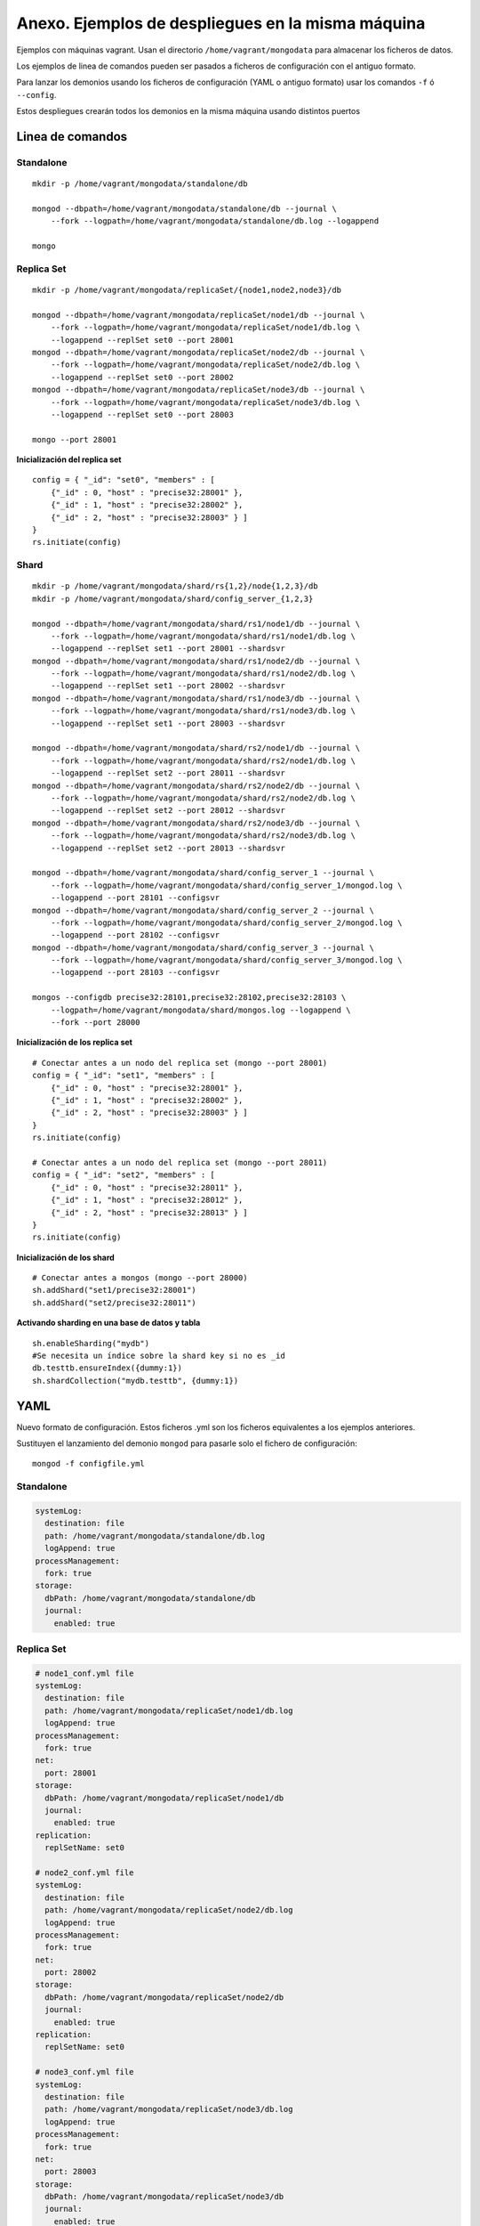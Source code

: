 ==================================================
Anexo. Ejemplos de despliegues en la misma máquina
==================================================

Ejemplos con máquinas vagrant. Usan el directorio ``/home/vagrant/mongodata`` para almacenar los ficheros de datos.

Los ejemplos de linea de comandos pueden ser pasados a ficheros de configuración con el antiguo formato.

Para lanzar los demonios usando los ficheros de configuración (YAML o antiguo formato) usar los comandos ``-f`` ó ``--config``.

Estos despliegues crearán todos los demonios en la misma máquina usando distintos puertos


Linea de comandos
================================

Standalone
---------------------------------

::

    mkdir -p /home/vagrant/mongodata/standalone/db

    mongod --dbpath=/home/vagrant/mongodata/standalone/db --journal \
        --fork --logpath=/home/vagrant/mongodata/standalone/db.log --logappend

    mongo


Replica Set
---------------------------------

::

    mkdir -p /home/vagrant/mongodata/replicaSet/{node1,node2,node3}/db

    mongod --dbpath=/home/vagrant/mongodata/replicaSet/node1/db --journal \
        --fork --logpath=/home/vagrant/mongodata/replicaSet/node1/db.log \
        --logappend --replSet set0 --port 28001
    mongod --dbpath=/home/vagrant/mongodata/replicaSet/node2/db --journal \
        --fork --logpath=/home/vagrant/mongodata/replicaSet/node2/db.log \
        --logappend --replSet set0 --port 28002
    mongod --dbpath=/home/vagrant/mongodata/replicaSet/node3/db --journal \
        --fork --logpath=/home/vagrant/mongodata/replicaSet/node3/db.log \
        --logappend --replSet set0 --port 28003

    mongo --port 28001

**Inicialización del replica set** ::

    config = { "_id": "set0", "members" : [
        {"_id" : 0, "host" : "precise32:28001" },
        {"_id" : 1, "host" : "precise32:28002" },
        {"_id" : 2, "host" : "precise32:28003" } ]
    }
    rs.initiate(config)


Shard
---------------------------------

::

    mkdir -p /home/vagrant/mongodata/shard/rs{1,2}/node{1,2,3}/db
    mkdir -p /home/vagrant/mongodata/shard/config_server_{1,2,3}

    mongod --dbpath=/home/vagrant/mongodata/shard/rs1/node1/db --journal \
        --fork --logpath=/home/vagrant/mongodata/shard/rs1/node1/db.log \
        --logappend --replSet set1 --port 28001 --shardsvr
    mongod --dbpath=/home/vagrant/mongodata/shard/rs1/node2/db --journal \
        --fork --logpath=/home/vagrant/mongodata/shard/rs1/node2/db.log \
        --logappend --replSet set1 --port 28002 --shardsvr
    mongod --dbpath=/home/vagrant/mongodata/shard/rs1/node3/db --journal \
        --fork --logpath=/home/vagrant/mongodata/shard/rs1/node3/db.log \
        --logappend --replSet set1 --port 28003 --shardsvr

    mongod --dbpath=/home/vagrant/mongodata/shard/rs2/node1/db --journal \
        --fork --logpath=/home/vagrant/mongodata/shard/rs2/node1/db.log \
        --logappend --replSet set2 --port 28011 --shardsvr
    mongod --dbpath=/home/vagrant/mongodata/shard/rs2/node2/db --journal \
        --fork --logpath=/home/vagrant/mongodata/shard/rs2/node2/db.log \
        --logappend --replSet set2 --port 28012 --shardsvr
    mongod --dbpath=/home/vagrant/mongodata/shard/rs2/node3/db --journal \
        --fork --logpath=/home/vagrant/mongodata/shard/rs2/node3/db.log \
        --logappend --replSet set2 --port 28013 --shardsvr

    mongod --dbpath=/home/vagrant/mongodata/shard/config_server_1 --journal \
        --fork --logpath=/home/vagrant/mongodata/shard/config_server_1/mongod.log \
        --logappend --port 28101 --configsvr
    mongod --dbpath=/home/vagrant/mongodata/shard/config_server_2 --journal \
        --fork --logpath=/home/vagrant/mongodata/shard/config_server_2/mongod.log \
        --logappend --port 28102 --configsvr
    mongod --dbpath=/home/vagrant/mongodata/shard/config_server_3 --journal \
        --fork --logpath=/home/vagrant/mongodata/shard/config_server_3/mongod.log \
        --logappend --port 28103 --configsvr

    mongos --configdb precise32:28101,precise32:28102,precise32:28103 \
        --logpath=/home/vagrant/mongodata/shard/mongos.log --logappend \
        --fork --port 28000

**Inicialización de los replica set** ::

    # Conectar antes a un nodo del replica set (mongo --port 28001)
    config = { "_id": "set1", "members" : [
        {"_id" : 0, "host" : "precise32:28001" },
        {"_id" : 1, "host" : "precise32:28002" },
        {"_id" : 2, "host" : "precise32:28003" } ]
    }
    rs.initiate(config)

    # Conectar antes a un nodo del replica set (mongo --port 28011)
    config = { "_id": "set2", "members" : [
        {"_id" : 0, "host" : "precise32:28011" },
        {"_id" : 1, "host" : "precise32:28012" },
        {"_id" : 2, "host" : "precise32:28013" } ]
    }
    rs.initiate(config)

**Inicialización de los shard** ::

    # Conectar antes a mongos (mongo --port 28000)
    sh.addShard("set1/precise32:28001")
    sh.addShard("set2/precise32:28011")

**Activando sharding en una base de datos y tabla** ::

    sh.enableSharding("mydb")
    #Se necesita un índice sobre la shard key si no es _id
    db.testtb.ensureIndex({dummy:1}) 
    sh.shardCollection("mydb.testtb", {dummy:1})

YAML
=============

Nuevo formato de configuración. Estos ficheros .yml son los ficheros equivalentes a los ejemplos anteriores.

Sustituyen el lanzamiento del demonio ``mongod`` para pasarle solo el fichero de configuración: ::

  mongod -f configfile.yml


Standalone
---------------------------------

.. code-block:: yaml

    systemLog:
      destination: file
      path: /home/vagrant/mongodata/standalone/db.log
      logAppend: true
    processManagement:
      fork: true
    storage:
      dbPath: /home/vagrant/mongodata/standalone/db
      journal:
        enabled: true

Replica Set
---------------------------------

.. code-block:: yaml

    # node1_conf.yml file
    systemLog:
      destination: file
      path: /home/vagrant/mongodata/replicaSet/node1/db.log
      logAppend: true
    processManagement:
      fork: true
    net:
      port: 28001
    storage:
      dbPath: /home/vagrant/mongodata/replicaSet/node1/db
      journal:
        enabled: true
    replication:
      replSetName: set0

    # node2_conf.yml file
    systemLog:
      destination: file
      path: /home/vagrant/mongodata/replicaSet/node2/db.log
      logAppend: true
    processManagement:
      fork: true
    net:
      port: 28002
    storage:
      dbPath: /home/vagrant/mongodata/replicaSet/node2/db
      journal:
        enabled: true
    replication:
      replSetName: set0

    # node3_conf.yml file
    systemLog:
      destination: file
      path: /home/vagrant/mongodata/replicaSet/node3/db.log
      logAppend: true
    processManagement:
      fork: true
    net:
      port: 28003
    storage:
      dbPath: /home/vagrant/mongodata/replicaSet/node3/db
      journal:
        enabled: true
    replication:
      replSetName: set0


Shard
---------------------------------

.. code-block:: yaml

  #rs1_node1_conf.yml
  systemLog:
    destination: file
    path: /home/vagrant/mongodata/shard/rs1/node1/db.log
    logAppend: true
  processManagement.fork: true
  net.port: 28001
  storage:
    dbPath: /home/vagrant/mongodata/shard/rs1/node1/db
    journal.enabled: true
  replication.replSetName: set1
  sharding.clusterRole: shardsvr

  #... (Similar en el resto de nodos del mismo replica set 1)

  #rs2_node1_conf.yml
  systemLog:
    destination: file
    path: /home/vagrant/mongodata/shard/rs2/node1/db.log
    logAppend: true
  processManagement.fork: true
  net.port: 28011
  storage:
    dbPath: /home/vagrant/mongodata/shard/rs2/node1/db
    preallocDataFiles: false
    smallFiles: true
    journal.enabled: true
  replication.replSetName: set2
  sharding.clusterRole: shardsvr

  #... (Similar en el resto de nodos del mismo replica set 2)

  #config_server1_conf.yml
  systemLog:
    destination: file
    path: /home/vagrant/mongodata/shard/config_server_1/mongod.log
    logAppend: true
  processManagement.fork: true
  net.port: 28101
  storage:
    dbPath: /home/vagrant/mongodata/shard/config_server_1
    journal.enabled: true
  sharding.clusterRole: configsvr

  #... (Similar en el resto de nodos de config servers)

  #mongos.yml
  systemLog:
    destination: file
    path: /home/vagrant/mongodata/shard/mongos.log
    logAppend: true
  processManagement.fork: true
  net.port: 28000
  sharding.configDB: "precise32:28101,precise32:28102,precise32:28103"
